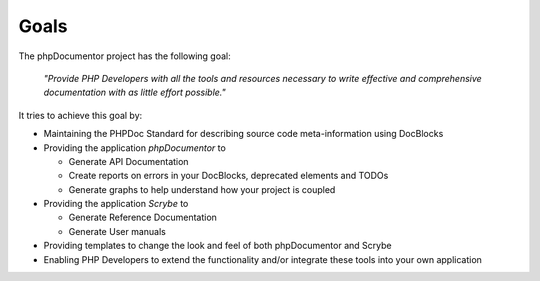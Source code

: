 Goals
=====

The phpDocumentor project has the following goal:

    *"Provide PHP Developers with all the tools and resources necessary to write
    effective and comprehensive documentation with as little effort possible."*

It tries to achieve this goal by:

* Maintaining the PHPDoc Standard for describing source code meta-information
  using DocBlocks
* Providing the application *phpDocumentor* to

  * Generate API Documentation
  * Create reports on errors in your DocBlocks, deprecated elements and TODOs
  * Generate graphs to help understand how your project is coupled

* Providing the application *Scrybe* to

  * Generate Reference Documentation
  * Generate User manuals

* Providing templates to change the look and feel of both phpDocumentor and Scrybe
* Enabling PHP Developers to extend the functionality and/or integrate these tools
  into your own application